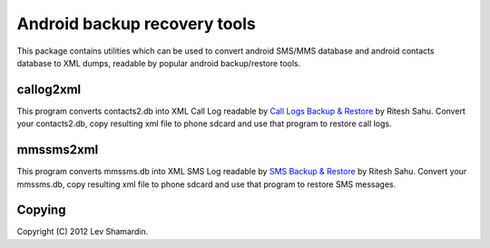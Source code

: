 ===============================
 Android backup recovery tools
===============================

This package contains utilities which can be used to convert android
SMS/MMS database and android contacts database to XML dumps, readable
by popular android backup/restore tools.

callog2xml
==========

This program converts contacts2.db into XML Call Log readable by `Call
Logs Backup & Restore <http://goo.gl/MOKKJ>`_ by Ritesh Sahu. Convert
your contacts2.db, copy resulting xml file to phone sdcard and use
that program to restore call logs.

mmssms2xml
==========

This program converts mmssms.db into XML SMS Log readable by `SMS
Backup & Restore <http://goo.gl/ZO5cy>`_ by Ritesh Sahu. Convert your
mmssms.db, copy resulting xml file to phone sdcard and use that
program to restore SMS messages.


Copying
=======

Copyright (C) 2012 Lev Shamardin.
